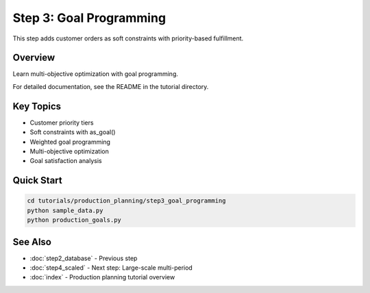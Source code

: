 Step 3: Goal Programming
========================

This step adds customer orders as soft constraints with priority-based fulfillment.

Overview
--------

Learn multi-objective optimization with goal programming.

For detailed documentation, see the README in the tutorial directory.

Key Topics
----------

- Customer priority tiers
- Soft constraints with as_goal()
- Weighted goal programming
- Multi-objective optimization
- Goal satisfaction analysis

Quick Start
-----------

.. code-block:: bash

   cd tutorials/production_planning/step3_goal_programming
   python sample_data.py
   python production_goals.py

See Also
--------

- :doc:`step2_database` - Previous step
- :doc:`step4_scaled` - Next step: Large-scale multi-period
- :doc:`index` - Production planning tutorial overview
